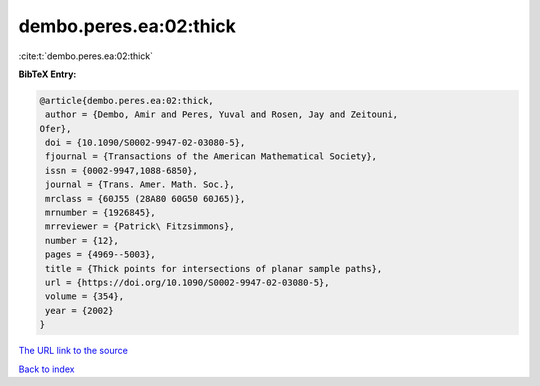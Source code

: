 dembo.peres.ea:02:thick
=======================

:cite:t:`dembo.peres.ea:02:thick`

**BibTeX Entry:**

.. code-block:: bibtex

   @article{dembo.peres.ea:02:thick,
    author = {Dembo, Amir and Peres, Yuval and Rosen, Jay and Zeitouni,
   Ofer},
    doi = {10.1090/S0002-9947-02-03080-5},
    fjournal = {Transactions of the American Mathematical Society},
    issn = {0002-9947,1088-6850},
    journal = {Trans. Amer. Math. Soc.},
    mrclass = {60J55 (28A80 60G50 60J65)},
    mrnumber = {1926845},
    mrreviewer = {Patrick\ Fitzsimmons},
    number = {12},
    pages = {4969--5003},
    title = {Thick points for intersections of planar sample paths},
    url = {https://doi.org/10.1090/S0002-9947-02-03080-5},
    volume = {354},
    year = {2002}
   }
`The URL link to the source <ttps://doi.org/10.1090/S0002-9947-02-03080-5}>`_


`Back to index <../By-Cite-Keys.html>`_
